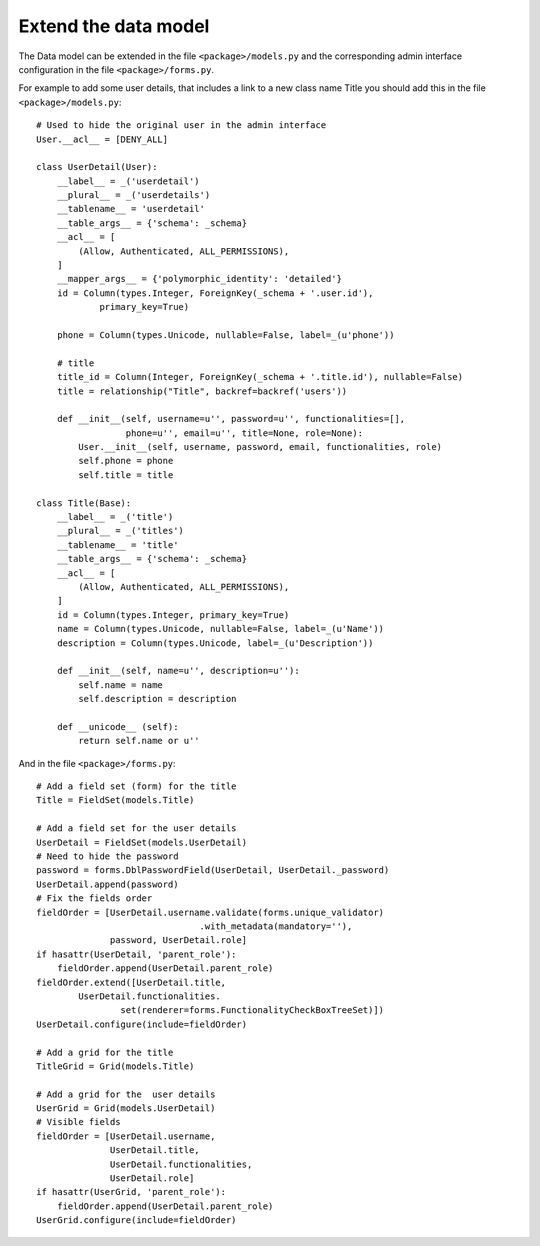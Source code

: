 .. _integrator_extend_data_model:

Extend the data model
=====================

The Data model can be extended in the file ``<package>/models.py``
and the corresponding admin interface configuration
in the file ``<package>/forms.py``.

For example to add some user details, that includes a link to a new class
name Title you should add this in the file ``<package>/models.py``::

    # Used to hide the original user in the admin interface
    User.__acl__ = [DENY_ALL]

    class UserDetail(User):
        __label__ = _('userdetail')
        __plural__ = _('userdetails')
        __tablename__ = 'userdetail'
        __table_args__ = {'schema': _schema}
        __acl__ = [
            (Allow, Authenticated, ALL_PERMISSIONS),
        ]
        __mapper_args__ = {'polymorphic_identity': 'detailed'}
        id = Column(types.Integer, ForeignKey(_schema + '.user.id'),
                primary_key=True)

        phone = Column(types.Unicode, nullable=False, label=_(u'phone'))

        # title
        title_id = Column(Integer, ForeignKey(_schema + '.title.id'), nullable=False)
        title = relationship("Title", backref=backref('users'))

        def __init__(self, username=u'', password=u'', functionalities=[],
                     phone=u'', email=u'', title=None, role=None):
            User.__init__(self, username, password, email, functionalities, role)
            self.phone = phone
            self.title = title

    class Title(Base):
        __label__ = _('title')
        __plural__ = _('titles')
        __tablename__ = 'title'
        __table_args__ = {'schema': _schema}
        __acl__ = [
            (Allow, Authenticated, ALL_PERMISSIONS),
        ]
        id = Column(types.Integer, primary_key=True)
        name = Column(types.Unicode, nullable=False, label=_(u'Name'))
        description = Column(types.Unicode, label=_(u'Description'))

        def __init__(self, name=u'', description=u''):
            self.name = name
            self.description = description

        def __unicode__ (self):
            return self.name or u''

And in the file ``<package>/forms.py``::

    # Add a field set (form) for the title
    Title = FieldSet(models.Title)

    # Add a field set for the user details
    UserDetail = FieldSet(models.UserDetail)
    # Need to hide the password
    password = forms.DblPasswordField(UserDetail, UserDetail._password)
    UserDetail.append(password)
    # Fix the fields order
    fieldOrder = [UserDetail.username.validate(forms.unique_validator)
                                   .with_metadata(mandatory=''),
                  password, UserDetail.role]
    if hasattr(UserDetail, 'parent_role'):
        fieldOrder.append(UserDetail.parent_role)
    fieldOrder.extend([UserDetail.title,
            UserDetail.functionalities.
                    set(renderer=forms.FunctionalityCheckBoxTreeSet)])
    UserDetail.configure(include=fieldOrder)

    # Add a grid for the title
    TitleGrid = Grid(models.Title)

    # Add a grid for the  user details
    UserGrid = Grid(models.UserDetail)
    # Visible fields
    fieldOrder = [UserDetail.username,
                  UserDetail.title,
                  UserDetail.functionalities,
                  UserDetail.role]
    if hasattr(UserGrid, 'parent_role'):
        fieldOrder.append(UserDetail.parent_role)
    UserGrid.configure(include=fieldOrder)
